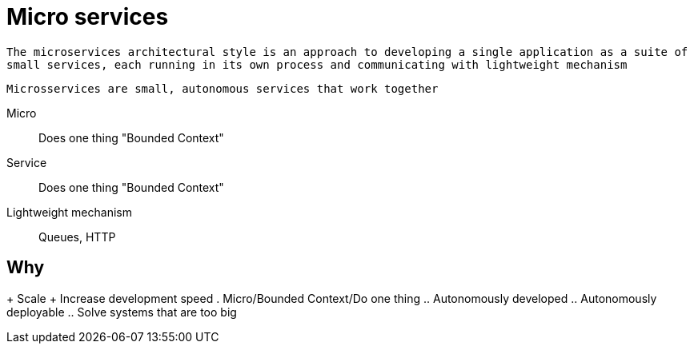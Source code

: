 = Micro services

`The microservices architectural style is an approach to developing a single application as a suite of small services, each running in its own process and communicating with lightweight mechanism`

`Microsservices are small, autonomous services that work together`

Micro::
Does one thing "Bounded Context"

Service::
Does one thing "Bounded Context"

Lightweight mechanism::
Queues, HTTP

== Why
+ Scale
+ Increase development speed
. Micro/Bounded Context/Do one thing
.. Autonomously developed
.. Autonomously deployable
.. Solve systems that are too big

